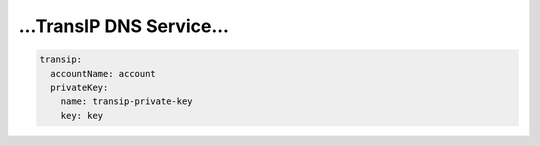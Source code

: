=========================
...TransIP DNS Service...
=========================

.. code-block:: yaml

    transip:
      accountName: account
      privateKey:
        name: transip-private-key
        key: key
